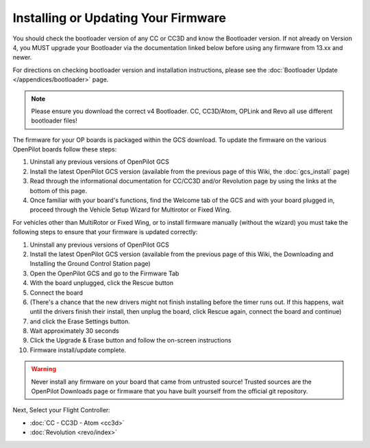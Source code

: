 Installing or Updating Your Firmware
====================================

You should check the bootloader version of any CC or CC3D and know the
Bootloader version. If not already on Version 4, you MUST upgrade your
Bootloader via the documentation linked below before using any firmware from
13.xx and newer.

For directions on checking bootloader version and installation instructions,
please see the :doc:`Bootloader Update </appendices/bootloader>` page.

.. note:: Please ensure you download the correct v4 Bootloader. CC, CC3D/Atom,
   OPLink and Revo all use different bootloader files!

The firmware for your OP boards is packaged within the GCS download. To update
the firmware on the various OpenPilot boards follow these steps:

#. Uninstall any previous versions of OpenPilot GCS
#. Install the latest OpenPilot GCS version (available from the previous page
   of this Wiki, the :doc:`gcs_install` page)
#. Read through the informational documentation for CC/CC3D and/or Revolution
   page by using the links at the bottom of this page.
#. Once familiar with your board's functions, find the Welcome tab of the GCS
   and with your board plugged in, proceed through the Vehicle Setup Wizard for
   Multirotor or Fixed Wing.

For vehicles other than MultiRotor or Fixed Wing, or to install firmware
manually (without the wizard) you must take the following steps to ensure that
your firmware is updated correctly:

#. Uninstall any previous versions of OpenPilot GCS
#. Install the latest OpenPilot GCS version (available from the previous page
   of this Wiki, the Downloading and Installing the Ground Control Station page)
#. Open the OpenPilot GCS and go to the Firmware Tab
#. With the board unplugged, click the Rescue button
#. Connect the board
#. (There's a chance that the new drivers might not finish installing before
   the timer runs out. If this happens, wait until the drivers finish their
   install, then unplug the board, click Rescue again, connect the board and
   continue)
#. and click the Erase Settings button.
#. Wait approximately 30 seconds
#. Click the Upgrade & Erase button and follow the on-screen instructions
#. Firmware install/update complete.

.. warning:: Never install any firmware on your board that came from untrusted
   source! Trusted sources are the OpenPilot Downloads page or firmware that you
   have built yourself from the official git repository.

Next, Select your Flight Controller:

* :doc:`CC - CC3D - Atom <cc3d>`
* :doc:`Revolution <revo/index>`

